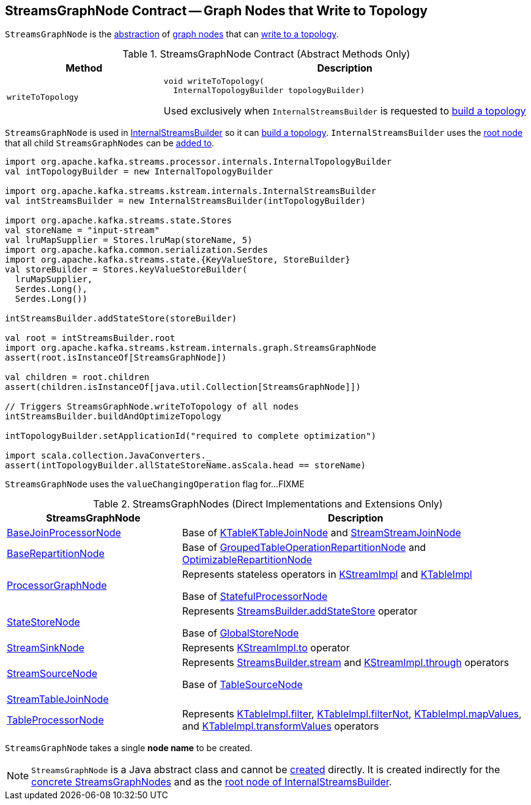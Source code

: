 == [[StreamsGraphNode]] StreamsGraphNode Contract -- Graph Nodes that Write to Topology

`StreamsGraphNode` is the <<contract, abstraction>> of <<implementations, graph nodes>> that can <<writeToTopology, write to a topology>>.

[[contract]]
.StreamsGraphNode Contract (Abstract Methods Only)
[cols="30m,70",options="header",width="100%"]
|===
| Method
| Description

| writeToTopology
a| [[writeToTopology]]

[source, java]
----
void writeToTopology(
  InternalTopologyBuilder topologyBuilder)
----

Used exclusively when `InternalStreamsBuilder` is requested to <<kafka-streams-internals-InternalStreamsBuilder.adoc#buildAndOptimizeTopology, build a topology>>

|===

`StreamsGraphNode` is used in <<kafka-streams-internals-InternalStreamsBuilder.adoc#, InternalStreamsBuilder>> so it can <<kafka-streams-internals-InternalStreamsBuilder.adoc#buildAndOptimizeTopology, build a topology>>. `InternalStreamsBuilder` uses the <<kafka-streams-internals-InternalStreamsBuilder.adoc#root, root node>> that all child `StreamsGraphNodes` can be <<kafka-streams-internals-InternalStreamsBuilder.adoc#addGraphNode, added to>>.

[source, scala]
----
import org.apache.kafka.streams.processor.internals.InternalTopologyBuilder
val intTopologyBuilder = new InternalTopologyBuilder

import org.apache.kafka.streams.kstream.internals.InternalStreamsBuilder
val intStreamsBuilder = new InternalStreamsBuilder(intTopologyBuilder)

import org.apache.kafka.streams.state.Stores
val storeName = "input-stream"
val lruMapSupplier = Stores.lruMap(storeName, 5)
import org.apache.kafka.common.serialization.Serdes
import org.apache.kafka.streams.state.{KeyValueStore, StoreBuilder}
val storeBuilder = Stores.keyValueStoreBuilder(
  lruMapSupplier,
  Serdes.Long(),
  Serdes.Long())

intStreamsBuilder.addStateStore(storeBuilder)

val root = intStreamsBuilder.root
import org.apache.kafka.streams.kstream.internals.graph.StreamsGraphNode
assert(root.isInstanceOf[StreamsGraphNode])

val children = root.children
assert(children.isInstanceOf[java.util.Collection[StreamsGraphNode]])

// Triggers StreamsGraphNode.writeToTopology of all nodes
intStreamsBuilder.buildAndOptimizeTopology

intTopologyBuilder.setApplicationId("required to complete optimization")

import scala.collection.JavaConverters._
assert(intTopologyBuilder.allStateStoreName.asScala.head == storeName)
----

[[valueChangingOperation]]
[[setValueChangingOperation]]
`StreamsGraphNode` uses the `valueChangingOperation` flag for...FIXME

[[implementations]]
.StreamsGraphNodes (Direct Implementations and Extensions Only)
[cols="1,2",options="header",width="100%"]
|===
| StreamsGraphNode
| Description

| <<kafka-streams-internals-BaseJoinProcessorNode.adoc#, BaseJoinProcessorNode>>
| [[BaseJoinProcessorNode]] Base of <<kafka-streams-internals-KTableKTableJoinNode.adoc#, KTableKTableJoinNode>> and <<kafka-streams-internals-StreamStreamJoinNode.adoc#, StreamStreamJoinNode>>

| <<kafka-streams-internals-BaseRepartitionNode.adoc#, BaseRepartitionNode>>
| [[BaseRepartitionNode]] Base of <<kafka-streams-internals-GroupedTableOperationRepartitionNode.adoc#, GroupedTableOperationRepartitionNode>> and <<kafka-streams-internals-OptimizableRepartitionNode.adoc#, OptimizableRepartitionNode>>

| <<kafka-streams-internals-ProcessorGraphNode.adoc#, ProcessorGraphNode>>
| [[ProcessorGraphNode]] Represents stateless operators in <<kafka-streams-internals-KStreamImpl.adoc#, KStreamImpl>> and <<kafka-streams-internals-KTableImpl.adoc#, KTableImpl>>

Base of <<kafka-streams-internals-StatefulProcessorNode.adoc#, StatefulProcessorNode>>

| <<kafka-streams-internals-StateStoreNode.adoc#, StateStoreNode>>
| [[StateStoreNode]] Represents <<kafka-streams-StreamsBuilder.adoc#addStateStore, StreamsBuilder.addStateStore>> operator

Base of <<kafka-streams-internals-GlobalStoreNode.adoc#, GlobalStoreNode>>

| <<kafka-streams-internals-StreamSinkNode.adoc#, StreamSinkNode>>
| [[StreamSinkNode]] Represents <<kafka-streams-internals-KStreamImpl.adoc#to, KStreamImpl.to>> operator

| <<kafka-streams-internals-StreamSourceNode.adoc#, StreamSourceNode>>
| [[StreamSourceNode]] Represents <<kafka-streams-StreamsBuilder.adoc#stream, StreamsBuilder.stream>> and <<kafka-streams-internals-KStreamImpl.adoc#through, KStreamImpl.through>> operators

Base of <<kafka-streams-internals-TableSourceNode.adoc#, TableSourceNode>>

| <<kafka-streams-internals-StreamTableJoinNode.adoc#, StreamTableJoinNode>>
| [[StreamTableJoinNode]]

| <<kafka-streams-internals-TableProcessorNode.adoc#, TableProcessorNode>>
| [[TableProcessorNode]] Represents <<kafka-streams-internals-KTableImpl.adoc#filter, KTableImpl.filter>>, <<kafka-streams-internals-KTableImpl.adoc#filterNot, KTableImpl.filterNot>>, <<kafka-streams-internals-KTableImpl.adoc#mapValues, KTableImpl.mapValues>>, and <<kafka-streams-internals-KTableImpl.adoc#transformValues, KTableImpl.transformValues>> operators

|===

[[creating-instance]][[nodeName]]
`StreamsGraphNode` takes a single *node name* to be created.

NOTE: `StreamsGraphNode` is a Java abstract class and cannot be <<creating-instance, created>> directly. It is created indirectly for the <<implementations, concrete StreamsGraphNodes>> and as the <<kafka-streams-internals-InternalStreamsBuilder.adoc#root, root node of InternalStreamsBuilder>>.
